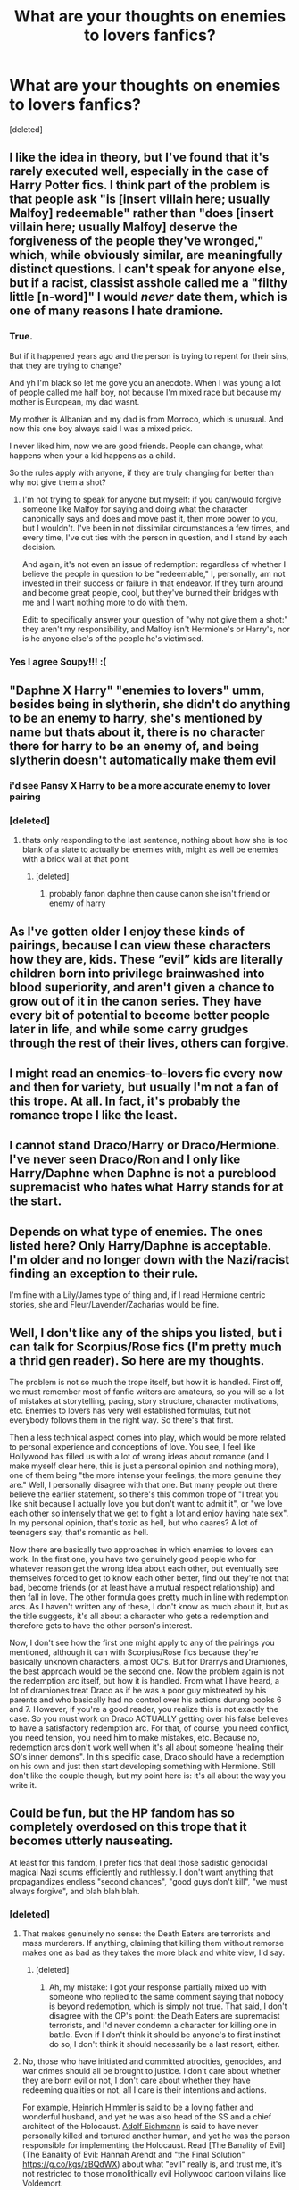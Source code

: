 #+TITLE: What are your thoughts on enemies to lovers fanfics?

* What are your thoughts on enemies to lovers fanfics?
:PROPERTIES:
:Score: 7
:DateUnix: 1573412924.0
:DateShort: 2019-Nov-10
:FlairText: Discussion
:END:
[deleted]


** I like the idea in theory, but I've found that it's rarely executed well, especially in the case of Harry Potter fics. I think part of the problem is that people ask "is [insert villain here; usually Malfoy] redeemable" rather than "does [insert villain here; usually Malfoy] deserve the forgiveness of the people they've wronged," which, while obviously similar, are meaningfully distinct questions. I can't speak for anyone else, but if a racist, classist asshole called me a "filthy little [n-word]" I would /never/ date them, which is one of many reasons I hate dramione.
:PROPERTIES:
:Author: DeliSoupItExplodes
:Score: 21
:DateUnix: 1573418699.0
:DateShort: 2019-Nov-11
:END:

*** True.

But if it happened years ago and the person is trying to repent for their sins, that they are trying to change?

And yh I'm black so let me gove you an anecdote. When I was young a lot of people called me half boy, not because I'm mixed race but because my mother is European, my dad wasnt.

My mother is Albanian and my dad is from Morroco, which is unusual. And now this one boy always said I was a mixed prick.

I never liked him, now we are good friends. People can change, what happens when your a kid happens as a child.

So the rules apply with anyone, if they are truly changing for better than why not give them a shot?
:PROPERTIES:
:Author: LilBaby90210
:Score: 9
:DateUnix: 1573425345.0
:DateShort: 2019-Nov-11
:END:

**** I'm not trying to speak for anyone but myself: if you can/would forgive someone like Malfoy for saying and doing what the character canonically says and does and move past it, then more power to you, but I wouldn't. I've been in not dissimilar circumstances a few times, and every time, I've cut ties with the person in question, and I stand by each decision.

And again, it's not even an issue of redemption: regardless of whether I believe the people in question to be "redeemable," I, personally, am not invested in their success or failure in that endeavor. If they turn around and become great people, cool, but they've burned their bridges with me and I want nothing more to do with them.

Edit: to specifically answer your question of "why not give them a shot:" they aren't my responsibility, and Malfoy isn't Hermione's or Harry's, nor is he anyone else's of the people he's victimised.
:PROPERTIES:
:Author: DeliSoupItExplodes
:Score: 2
:DateUnix: 1573426292.0
:DateShort: 2019-Nov-11
:END:


*** Yes I agree Soupy!!! :(
:PROPERTIES:
:Score: 1
:DateUnix: 1573422342.0
:DateShort: 2019-Nov-11
:END:


** "Daphne X Harry" "enemies to lovers" umm, besides being in slytherin, she didn't do anything to be an enemy to harry, she's mentioned by name but thats about it, there is no character there for harry to be an enemy of, and being slytherin doesn't automatically make them evil
:PROPERTIES:
:Author: Neriasa
:Score: 7
:DateUnix: 1573433640.0
:DateShort: 2019-Nov-11
:END:

*** i'd see Pansy X Harry to be a more accurate enemy to lover pairing
:PROPERTIES:
:Author: Neriasa
:Score: 6
:DateUnix: 1573433677.0
:DateShort: 2019-Nov-11
:END:


*** [deleted]
:PROPERTIES:
:Score: 1
:DateUnix: 1573435842.0
:DateShort: 2019-Nov-11
:END:

**** thats only responding to the last sentence, nothing about how she is too blank of a slate to actually be enemies with, might as well be enemies with a brick wall at that point
:PROPERTIES:
:Author: Neriasa
:Score: 3
:DateUnix: 1573436890.0
:DateShort: 2019-Nov-11
:END:

***** [deleted]
:PROPERTIES:
:Score: 2
:DateUnix: 1573477379.0
:DateShort: 2019-Nov-11
:END:

****** probably fanon daphne then cause canon she isn't friend or enemy of harry
:PROPERTIES:
:Author: Neriasa
:Score: 1
:DateUnix: 1573478077.0
:DateShort: 2019-Nov-11
:END:


** As I've gotten older I enjoy these kinds of pairings, because I can view these characters how they are, kids. These “evil” kids are literally children born into privilege brainwashed into blood superiority, and aren't given a chance to grow out of it in the canon series. They have every bit of potential to become better people later in life, and while some carry grudges through the rest of their lives, others can forgive.
:PROPERTIES:
:Author: Cowsneedhugs
:Score: 5
:DateUnix: 1573457663.0
:DateShort: 2019-Nov-11
:END:


** I might read an enemies-to-lovers fic every now and then for variety, but usually I'm not a fan of this trope. At all. In fact, it's probably the romance trope I like the least.
:PROPERTIES:
:Author: Fredrik1994
:Score: 3
:DateUnix: 1573422474.0
:DateShort: 2019-Nov-11
:END:


** I cannot stand Draco/Harry or Draco/Hermione. I've never seen Draco/Ron and I only like Harry/Daphne when Daphne is not a pureblood supremacist who hates what Harry stands for at the start.
:PROPERTIES:
:Author: machjacob51141
:Score: 7
:DateUnix: 1573418666.0
:DateShort: 2019-Nov-11
:END:


** Depends on what type of enemies. The ones listed here? Only Harry/Daphne is acceptable. I'm older and no longer down with the Nazi/racist finding an exception to their rule.

I'm fine with a Lily/James type of thing and, if I read Hermione centric stories, she and Fleur/Lavender/Zacharias would be fine.
:PROPERTIES:
:Author: Ash_Lestrange
:Score: 6
:DateUnix: 1573415342.0
:DateShort: 2019-Nov-10
:END:


** Well, I don't like any of the ships you listed, but i can talk for Scorpius/Rose fics (I'm pretty much a thrid gen reader). So here are my thoughts.

The problem is not so much the trope itself, but how it is handled. First off, we must remember most of fanfic writers are amateurs, so you will se a lot of mistakes at storytelling, pacing, story structure, character motivations, etc. Enemies to lovers has very well established formulas, but not everybody follows them in the right way. So there's that first.

Then a less technical aspect comes into play, which would be more related to personal experience and conceptions of love. You see, I feel like Hollywood has filled us with a lot of wrong ideas about romance (and I make myself clear here, this is just a personal opinion and nothing more), one of them being "the more intense your feelings, the more genuine they are." Well, I personally disagree with that one. But many people out there believe the earlier statement, so there's this common trope of "I treat you like shit because I actually love you but don't want to admit it", or "we love each other so intensely that we get to fight a lot and enjoy having hate sex". In my personal opinion, that's toxic as hell, but who caares? A lot of teenagers say, that's romantic as hell.

Now there are basically two approaches in which enemies to lovers can work. In the first one, you have two genuinely good people who for whatever reason get the wrong idea about each other, but eventually see themselves forced to get to know each other better, find out they're not that bad, become friends (or at least have a mutual respect relationship) and then fall in love. The other formula goes pretty much in line with redemption arcs. As I haven't written any of these, I don't know as much about it, but as the title suggests, it's all about a character who gets a redemption and therefore gets to have the other person's interest.

Now, I don't see how the first one might apply to any of the pairings you mentioned, although it can with Scorpius/Rose fics because they're basically unknown characters, almost OC's. But for Drarrys and Dramiones, the best approach would be the second one. Now the problem again is not the redemption arc itself, but how it is handled. From what I have heard, a lot of dramiones treat Draco as if he was a poor guy mistreated by his parents and who basically had no control over his actions durung books 6 and 7. However, if you're a good reader, you realize this is not exactly the case. So you must work on Draco ACTUALLY getting over his false believes to have a satisfactory redemption arc. For that, of course, you need conflict, you need tension, you need him to make mistakes, etc. Because no, redemption arcs don't work well when it's all about someone 'healing their SO's inner demons". In this specific case, Draco should have a redemption on his own and just then start developing something with Hermione. Still don't like the couple though, but my point here is: it's all about the way you write it.
:PROPERTIES:
:Score: 2
:DateUnix: 1573497372.0
:DateShort: 2019-Nov-11
:END:


** Could be fun, but the HP fandom has so completely overdosed on this trope that it becomes utterly nauseating.

At least for this fandom, I prefer fics that deal those sadistic genocidal magical Nazi scums efficiently and ruthlessly. I don't want anything that propagandizes endless "second chances", "good guys don't kill", "we must always forgive", and blah blah blah.
:PROPERTIES:
:Author: InquisitorCOC
:Score: 5
:DateUnix: 1573415125.0
:DateShort: 2019-Nov-10
:END:

*** [deleted]
:PROPERTIES:
:Score: 8
:DateUnix: 1573418467.0
:DateShort: 2019-Nov-11
:END:

**** That makes genuinely no sense: the Death Eaters are terrorists and mass murderers. If anything, claiming that killing them without remorse makes one as bad as they takes the more black and white view, I'd say.
:PROPERTIES:
:Author: DeliSoupItExplodes
:Score: 2
:DateUnix: 1573427607.0
:DateShort: 2019-Nov-11
:END:

***** [deleted]
:PROPERTIES:
:Score: 2
:DateUnix: 1573428559.0
:DateShort: 2019-Nov-11
:END:

****** Ah, my mistake: I got your response partially mixed up with someone who replied to the same comment saying that nobody is beyond redemption, which is simply not true. That said, I don't disagree with the OP's point: the Death Eaters are supremacist terrorists, and I'd never condemn a character for killing one in battle. Even if I don't think it should be anyone's to first instinct do so, I don't think it should necessarily be a last resort, either.
:PROPERTIES:
:Author: DeliSoupItExplodes
:Score: 2
:DateUnix: 1573429788.0
:DateShort: 2019-Nov-11
:END:


**** No, those who have initiated and committed atrocities, genocides, and war crimes should all be brought to justice. I don't care about whether they are born evil or not, I don't care about whether they have redeeming qualities or not, all I care is their intentions and actions.

For example, [[https://en.m.wikipedia.org/wiki/Heinrich_Himmler][Heinrich Himmler]] is said to be a loving father and wonderful husband, and yet he was also head of the SS and a chief architect of the Holocaust. [[https://en.m.wikipedia.org/wiki/Adolf_Eichmann][Adolf Eichmann]] is said to have never personally killed and tortured another human, and yet he was the person responsible for implementing the Holocaust. Read [The Banality of Evil](The Banality of Evil: Hannah Arendt and "the Final Solution" [[https://g.co/kgs/zBQdWX]]) about what "evil" really is, and trust me, it's not restricted to those monolithically evil Hollywood cartoon villains like Voldemort.

In the HP world, Death Eaters are depicted as even worse than Nazis during WW2. Not only did those scums want to carry out genocides and implement an absolute tyranny, but also relish in personally torture and murder their victims.

I have had enough of fics that try to find every excuse for those perpetrators, while trying to pick every bone with their victims who are defending themselves with lethal force.
:PROPERTIES:
:Author: InquisitorCOC
:Score: 0
:DateUnix: 1573420261.0
:DateShort: 2019-Nov-11
:END:


*** Everyone deserves redemption. Everyone should at least be given a second chance because when they are not we throw them away like a broken toy. Like they are worthless. And that's when people get desperate.and desperate people do terrible things.

I've been on the edge, I almost killed someone. I went into my house and brought a knife with me one day with the intention of going to this guys house and murdering him. But I didnt. I dropped the knife and talked about it. The guy I was going to deserved it, he stabbed my cousin who just hit 15. I was GOING to kill him. But It's not edgy, it's not cool. Death is disgusting, and romanticizing it doesn't make it better.

Killing the bad guys doesn't justify the end, that's why I find heroes like Spiderman and Batman the best. Because they know Death is a one way street. That's why when you come back after a tour in the Millitary your changed. Because killing someone will always stick with you.

I used to think like you, I was pro death penalty for England about a year ago. But I realised I cant be killing people without letting them try to change. Because nothing changes, it's just an endless cycle.

I would much rather prefer fics that go into the mind of a Harry that tortures and kills, and how he slowly realises that bit by bit he is being torn off.

And I will get downvoted here, a lot of people dont believe in redemption. They believe characters like Snape and Draco should be put in prison or executed and for a while back I agreed.

But this quote has always stuck with me:

"If you kill a murderer, the amount of murderers in the world remain the same"

I cant remember were it's from, maybe a batman comic or something? But it made me actually think about it.

Harry killing Voldemort in cannon was a hard thing for him to do, he didint want to kill Voldemort, he just wanted the suffering if others to end. Harry is a selfless character nit a selfish arrogant one that tries to play God by taking lives away.

Who is he to judge who lives or dies? Because his parents died?

And the Death Eaters weren't Nazis per se, I would draw a more comparison to the KKK. Masks, and predominantly South (Riddle was from London G, that's down South of England)

And good guys dont kill, they do what's necessary. Arrow season 2 perfectly sums it up, while later season fuck it up Season 2 is effective in telling the audience why killing affects the person.

And being able to forgive is a strength, not a weakness.

But maybe this is my inner Dumbledore coming out, after all he isnt a manipulative scumbag nor a wasteman. He is a Headmaster and a straight up brother. I mean his plans had plans.

I hate bashing :p

Sorry for my rant, I was just feeling a bit sad today. Tho it is your opinion bro
:PROPERTIES:
:Author: LilBaby90210
:Score: 2
:DateUnix: 1573425112.0
:DateShort: 2019-Nov-11
:END:

**** u/InquisitorCOC:
#+begin_quote
  And the Death Eaters weren't Nazis per se, I would draw a more comparison to the KKK. Masks, and predominantly South (Riddle was from London G, that's down South of England)
#+end_quote

Please give me a break. Voldemort and Death Eaters were primarily modeled, though not exclusively, after Hitler and the Nazis. Even JKR had confirmed this analogy in multiple interviews herself.

Are you so quick to forget the scene about the Muggleborn Registration Commission in DH?

Are you so quick to forget what Snatchers were doing?

Are you so quick to forget what Azkaban was?

Are you so quick to forget what Kingsley said on the Wireless about how Muggles were murdered and tortured?

Are you so quick to forget that they were using Cruciatus on Hogwarts students during detentions? A worst form of torture on children?

You want to give these sadistic genocidal scums second chances?

You think our fathers and grandfathers were wrong to fight Nazis and Japanese militarists with lethal force?

You think those who launched multiple wars of aggressions and carried out the Holocaust deserve second chances?
:PROPERTIES:
:Author: InquisitorCOC
:Score: 6
:DateUnix: 1573426767.0
:DateShort: 2019-Nov-11
:END:

***** u/Tsorovar:
#+begin_quote
  You think our fathers and grandfathers were wrong to fight Nazis and Japanese militarists with lethal force?
#+end_quote

When they won, they didn't carry out campaigns of extermination against every German and Japanese citizen who'd served in the war
:PROPERTIES:
:Author: Tsorovar
:Score: 0
:DateUnix: 1573453991.0
:DateShort: 2019-Nov-11
:END:

****** But there were war crime trials in Nuremberg after the war. Wherever you fall on the discussion of culpability for following orders, I think we can all agree it wasn't practical to try every participant of the Axis armed forces for their part in the war. In Wizarding Britain, it's much more feasible to do so due to smaller numbers. And Wizarding Britain has at least a couple forms of the death penalty that we're aware of (Dementor's Kiss and The Veil)
:PROPERTIES:
:Author: bgottfried91
:Score: 2
:DateUnix: 1573456135.0
:DateShort: 2019-Nov-11
:END:


** Well, I've written a Pansy/Ron pairing in one story, but I had Pansy go through a lot of character growth before that happened. And she never joined Voldemort or committed a serious crime.
:PROPERTIES:
:Author: Starfox5
:Score: 3
:DateUnix: 1573416297.0
:DateShort: 2019-Nov-10
:END:

*** Which one was that again? I think I read most a while ago but I'm not sure which details were in which story any more..
:PROPERTIES:
:Author: 15_Redstones
:Score: 3
:DateUnix: 1573472280.0
:DateShort: 2019-Nov-11
:END:

**** It was "Patron".
:PROPERTIES:
:Author: Starfox5
:Score: 1
:DateUnix: 1573474867.0
:DateShort: 2019-Nov-11
:END:

***** That was the one where she dumped Malfoy because of the Lion King, right?
:PROPERTIES:
:Author: 15_Redstones
:Score: 2
:DateUnix: 1573475670.0
:DateShort: 2019-Nov-11
:END:

****** Well, she used it as an excuse but she had wanted to dump him for some time.
:PROPERTIES:
:Author: Starfox5
:Score: 1
:DateUnix: 1573488310.0
:DateShort: 2019-Nov-11
:END:


** My personal favourite pairing under this combo is an always will be Harry/fem!Riddle. !linkffn(Power is Control) is a good example of this pairing done well
:PROPERTIES:
:Author: Tenebris-Umbra
:Score: 2
:DateUnix: 1573415399.0
:DateShort: 2019-Nov-10
:END:

*** [deleted]
:PROPERTIES:
:Score: 2
:DateUnix: 1573418321.0
:DateShort: 2019-Nov-11
:END:

**** If you have to ask, it's probably Dumbledore.
:PROPERTIES:
:Author: DeliSoupItExplodes
:Score: 5
:DateUnix: 1573426561.0
:DateShort: 2019-Nov-11
:END:


*** [[https://www.fanfiction.net/s/12927826/1/][*/Power is Control/*]] by [[https://www.fanfiction.net/u/3885588/Rikuriroxa][/Rikuriroxa/]]

#+begin_quote
  Voldemort comes back in Harry's 4th year. She's a woman with an unnatural attraction to the boy who lived. Follow her nefarious plots, and Harry's desperate attempts at avoiding being manipulated by someone in the shadows. fem!Voldemort
#+end_quote

^{/Site/:} ^{fanfiction.net} ^{*|*} ^{/Category/:} ^{Harry} ^{Potter} ^{*|*} ^{/Rated/:} ^{Fiction} ^{M} ^{*|*} ^{/Chapters/:} ^{27} ^{*|*} ^{/Words/:} ^{143,690} ^{*|*} ^{/Reviews/:} ^{274} ^{*|*} ^{/Favs/:} ^{783} ^{*|*} ^{/Follows/:} ^{740} ^{*|*} ^{/Updated/:} ^{9/30/2018} ^{*|*} ^{/Published/:} ^{5/6/2018} ^{*|*} ^{/Status/:} ^{Complete} ^{*|*} ^{/id/:} ^{12927826} ^{*|*} ^{/Language/:} ^{English} ^{*|*} ^{/Genre/:} ^{Romance} ^{*|*} ^{/Characters/:} ^{<Harry} ^{P.,} ^{Voldemort>} ^{Albus} ^{D.} ^{*|*} ^{/Download/:} ^{[[http://www.ff2ebook.com/old/ffn-bot/index.php?id=12927826&source=ff&filetype=epub][EPUB]]} ^{or} ^{[[http://www.ff2ebook.com/old/ffn-bot/index.php?id=12927826&source=ff&filetype=mobi][MOBI]]}

--------------

*FanfictionBot*^{2.0.0-beta} | [[https://github.com/tusing/reddit-ffn-bot/wiki/Usage][Usage]]
:PROPERTIES:
:Author: FanfictionBot
:Score: 1
:DateUnix: 1573415414.0
:DateShort: 2019-Nov-10
:END:


** I love the concept but I hate every single pairing you've listed. The only interesting villain in HP-verse is young Riddle imo, which requires either time travel or horcrux possession shenanigans.
:PROPERTIES:
:Author: shAdOwArt
:Score: 1
:DateUnix: 1573516136.0
:DateShort: 2019-Nov-12
:END:


** Only relationship I can stand was Hansy. Pansy was just a mean girl in books, except in DH where she tried to handover Harry to Voldemort. I don't know whether it was due to hate or fear. Draco was a plain racist murdering asshole.
:PROPERTIES:
:Author: kprasad13
:Score: 0
:DateUnix: 1573456507.0
:DateShort: 2019-Nov-11
:END:

*** [deleted]
:PROPERTIES:
:Score: 2
:DateUnix: 1573477189.0
:DateShort: 2019-Nov-11
:END:

**** He tried. Katie, Ron and bringing death eaters into the school who escaped only because Harry gave them liquid luck. And also lethal curses against Harry in ROR. That's enough for me to brand him as murderer.
:PROPERTIES:
:Author: kprasad13
:Score: 1
:DateUnix: 1573477398.0
:DateShort: 2019-Nov-11
:END:

***** [deleted]
:PROPERTIES:
:Score: 2
:DateUnix: 1573480853.0
:DateShort: 2019-Nov-11
:END:

****** So attempted murder is not a crime. Wow. I never knew that. It's just a technicality.
:PROPERTIES:
:Author: kprasad13
:Score: 1
:DateUnix: 1573481038.0
:DateShort: 2019-Nov-11
:END:
